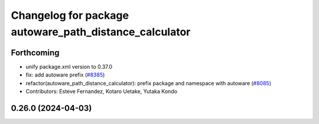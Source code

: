^^^^^^^^^^^^^^^^^^^^^^^^^^^^^^^^^^^^^^^^^^^^^^^^^^^^^^^
Changelog for package autoware_path_distance_calculator
^^^^^^^^^^^^^^^^^^^^^^^^^^^^^^^^^^^^^^^^^^^^^^^^^^^^^^^

Forthcoming
-----------
* unify package.xml version to 0.37.0
* fix: add autoware prefix (`#8385 <https://github.com/youtalk/autoware.universe/issues/8385>`_)
* refactor(autoware_path_distance_calculator): prefix package and namespace with autoware (`#8085 <https://github.com/youtalk/autoware.universe/issues/8085>`_)
* Contributors: Esteve Fernandez, Kotaro Uetake, Yutaka Kondo

0.26.0 (2024-04-03)
-------------------
